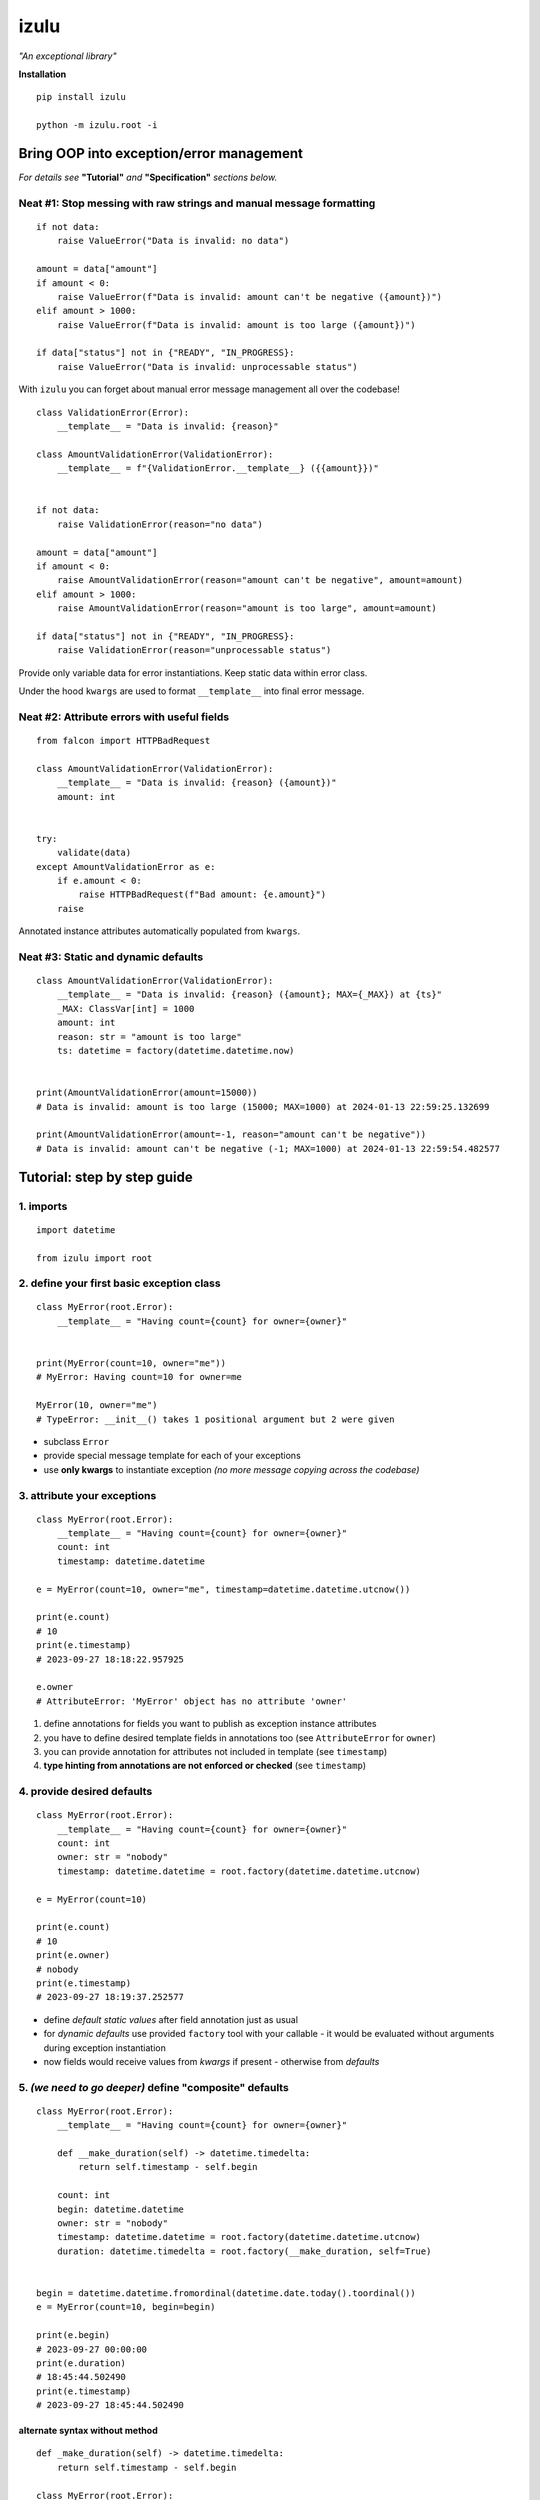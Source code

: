 izulu
=====

*"An exceptional library"*

**Installation**

::

    pip install izulu

    python -m izulu.root -i


Bring OOP into exception/error management
-----------------------------------------

*For details see* **"Tutorial"** *and* **"Specification"** *sections below.*


Neat #1: Stop messing with raw strings and manual message formatting
^^^^^^^^^^^^^^^^^^^^^^^^^^^^^^^^^^^^^^^^^^^^^^^^^^^^^^^^^^^^^^^^^^^^

::

    if not data:
        raise ValueError("Data is invalid: no data")

    amount = data["amount"]
    if amount < 0:
        raise ValueError(f"Data is invalid: amount can't be negative ({amount})")
    elif amount > 1000:
        raise ValueError(f"Data is invalid: amount is too large ({amount})")

    if data["status"] not in {"READY", "IN_PROGRESS}:
        raise ValueError("Data is invalid: unprocessable status")

With ``izulu`` you can forget about manual error message management all over the codebase!

::

    class ValidationError(Error):
        __template__ = "Data is invalid: {reason}"

    class AmountValidationError(ValidationError):
        __template__ = f"{ValidationError.__template__} ({{amount}})"


    if not data:
        raise ValidationError(reason="no data")

    amount = data["amount"]
    if amount < 0:
        raise AmountValidationError(reason="amount can't be negative", amount=amount)
    elif amount > 1000:
        raise AmountValidationError(reason="amount is too large", amount=amount)

    if data["status"] not in {"READY", "IN_PROGRESS}:
        raise ValidationError(reason="unprocessable status")


Provide only variable data for error instantiations. Keep static data within error class.

Under the hood ``kwargs`` are used to format ``__template__`` into final error message.


Neat #2: Attribute errors with useful fields
^^^^^^^^^^^^^^^^^^^^^^^^^^^^^^^^^^^^^^^^^^^^

::

    from falcon import HTTPBadRequest

    class AmountValidationError(ValidationError):
        __template__ = "Data is invalid: {reason} ({amount})"
        amount: int


    try:
        validate(data)
    except AmountValidationError as e:
        if e.amount < 0:
            raise HTTPBadRequest(f"Bad amount: {e.amount}")
        raise


Annotated instance attributes automatically populated from ``kwargs``.


Neat #3: Static and dynamic defaults
^^^^^^^^^^^^^^^^^^^^^^^^^^^^^^^^^^^^


::

    class AmountValidationError(ValidationError):
        __template__ = "Data is invalid: {reason} ({amount}; MAX={_MAX}) at {ts}"
        _MAX: ClassVar[int] = 1000
        amount: int
        reason: str = "amount is too large"
        ts: datetime = factory(datetime.datetime.now)


    print(AmountValidationError(amount=15000))
    # Data is invalid: amount is too large (15000; MAX=1000) at 2024-01-13 22:59:25.132699

    print(AmountValidationError(amount=-1, reason="amount can't be negative"))
    # Data is invalid: amount can't be negative (-1; MAX=1000) at 2024-01-13 22:59:54.482577


Tutorial: step by step guide
----------------------------

1. imports
^^^^^^^^^^

::

    import datetime

    from izulu import root


2. define your first basic exception class
^^^^^^^^^^^^^^^^^^^^^^^^^^^^^^^^^^^^^^^^^^

::

    class MyError(root.Error):
        __template__ = "Having count={count} for owner={owner}"


    print(MyError(count=10, owner="me"))
    # MyError: Having count=10 for owner=me

    MyError(10, owner="me")
    # TypeError: __init__() takes 1 positional argument but 2 were given


* subclass ``Error``
* provide special message template for each of your exceptions
* use **only kwargs** to instantiate exception
  *(no more message copying across the codebase)*


3. attribute your exceptions
^^^^^^^^^^^^^^^^^^^^^^^^^^^^

::

    class MyError(root.Error):
        __template__ = "Having count={count} for owner={owner}"
        count: int
        timestamp: datetime.datetime

    e = MyError(count=10, owner="me", timestamp=datetime.datetime.utcnow())

    print(e.count)
    # 10
    print(e.timestamp)
    # 2023-09-27 18:18:22.957925

    e.owner
    # AttributeError: 'MyError' object has no attribute 'owner'


#. define annotations for fields you want to publish as exception instance attributes
#. you have to define desired template fields in annotations too
   (see ``AttributeError`` for ``owner``)
#. you can provide annotation for attributes not included in template (see ``timestamp``)
#. **type hinting from annotations are not enforced or checked** (see ``timestamp``)


4. provide desired defaults
^^^^^^^^^^^^^^^^^^^^^^^^^^^

::

    class MyError(root.Error):
        __template__ = "Having count={count} for owner={owner}"
        count: int
        owner: str = "nobody"
        timestamp: datetime.datetime = root.factory(datetime.datetime.utcnow)

    e = MyError(count=10)

    print(e.count)
    # 10
    print(e.owner)
    # nobody
    print(e.timestamp)
    # 2023-09-27 18:19:37.252577


* define *default static values* after field annotation just as usual
* for *dynamic defaults* use provided ``factory`` tool with your callable - it would be
  evaluated without arguments during exception instantiation
* now fields would receive values from *kwargs* if present - otherwise from *defaults*


5. *(we need to go deeper)* define "composite" defaults
^^^^^^^^^^^^^^^^^^^^^^^^^^^^^^^^^^^^^^^^^^^^^^^^^^^^^^^

::

    class MyError(root.Error):
        __template__ = "Having count={count} for owner={owner}"

        def __make_duration(self) -> datetime.timedelta:
            return self.timestamp - self.begin

        count: int
        begin: datetime.datetime
        owner: str = "nobody"
        timestamp: datetime.datetime = root.factory(datetime.datetime.utcnow)
        duration: datetime.timedelta = root.factory(__make_duration, self=True)


    begin = datetime.datetime.fromordinal(datetime.date.today().toordinal())
    e = MyError(count=10, begin=begin)

    print(e.begin)
    # 2023-09-27 00:00:00
    print(e.duration)
    # 18:45:44.502490
    print(e.timestamp)
    # 2023-09-27 18:45:44.502490


alternate syntax without method
"""""""""""""""""""""""""""""""

::

    def _make_duration(self) -> datetime.timedelta:
        return self.timestamp - self.begin

    class MyError(root.Error):
        __template__ = "Having count={count} for owner={owner}"

        count: int
        begin: datetime.datetime
        owner: str = "nobody"
        timestamp: datetime.datetime = root.factory(datetime.datetime.utcnow)
        duration: datetime.timedelta = root.factory(_make_duration, self=True)


    begin = datetime.datetime.fromordinal(datetime.date.today().toordinal())
    e = MyError(count=10, begin=begin)

    print(e.begin)
    # 2023-09-27 00:00:00
    print(e.duration)
    # 18:45:44.502490
    print(e.timestamp)
    # 2023-09-27 18:45:44.502490


* very similar to dynamic defaults, but callable must accept single
  argument - your exception fresh instance
* **don't forget** to provide second ``True`` argument for ``factory`` tool
  (keyword or positional - doesn't matter)


Specification
-------------

``izulu`` bases on class definitions to provide handy instance creation.


The 5 pillars
^^^^^^^^^^^^^

* ``__template__`` class attribute defines the template for target error message

  * template may contain *"fields"* for substitution from ``kwargs`` and *"defaults"*

* ``__features__`` class attribute defines constraints and behaviour (see "Features" section below)

  * by default all constraints are enabled

* *"class hints"* annotated with ``ClassVar`` are noted by ``izulu``

  * annotated class attributes with values may be used within ``__template__``
    (we name these attributes as *"class defaults"*)
  * default values can only be static
  * annotated class attributes without values (just annotations) affects ``FORBID_KWARG_CONSTS`` feature (see below)

* *"instance hints"* regularly annotated (not with ``ClassVar``) are noted by ``izulu``

  * all annotated attributes (*"instance attributes"*) will become instance attributes from ``kwargs`` data (like ``ts`` in example above)
  * annotated attributes with default values may be used as *"fields"* within ``__template__``
    (we name these attributes as *"instance defaults"*)
  * annotated attributes may have **static and dynamic** defaults values
  * dynamic defaults are callables wrapped with ``factory`` helper;
    there are 2 modes depending on the value of the ``self`` flag:

    * ``self=False`` (default): provide callable not accepting arguments
    * ``self=True``: provide callable accepting single argument (error instance)

* ``kwargs`` — the new and main way to form exceptions/error instance

  * forget about creating exception instances from message strings
  * now ``__init__()`` accepts only ``kwargs``
  * *"fields"* and *"instance attributes"* are populated through ``kwargs`` (shared input for templating attribution)


**WARNING**: types from type hints are not validated or enforced


Features
^^^^^^^^

The ``izulu`` error class behaviour is controlled by ``__features__`` class attribute.

Features are represented as flag enum ``Features`` with following options:

* ``FORBID_MISSING_FIELDS``: checks provided ``kwargs`` contain data for all template *"fields"*
  and *"instance attributes"* that have no *"defaults"*

  * always should be enabled (provides consistent and detailed ``TypeError`` exceptions for appropriate arguments)
  * if disabled raw exceptions from izulu machinery internals could appear

* ``FORBID_UNDECLARED_FIELDS``: forbids undefined arguments in provided ``kwargs``
  (names not present in template *"fields"* and *"instance/class hints"*)

  * if disabled allows and **completely ignores** unknown data in ``kwargs``

* ``FORBID_KWARG_CONSTS``: checks provided ``kwargs`` not to contain attributes defined as ``ClassVar``

  * if enabled allows data in ``kwargs`` to overlap class attributes during template formatting
  * overlapping data won't modify class attribute values


Rules
^^^^^

* inherit from ``izulu.root.Error``
* behavior is defined on class-level
* **optionally** change the behaviour with ``__features__``
* ``__init__()`` accepts only ``kwargs``
* provide template with ``__template__``

  * *"fields"* defined in ``__template__`` require these data in ``kwargs``
  * *"fields"* may refer class and instance *"defaults"* — you can omit them in ``kwargs`` or not (override defaults)

* final message is formatted from ``__template__`` with

  * ``kwargs`` (overlap any *"default"*)
  * *"instance defaults"*
  * *"class defaults"*

* *"class defaults"* can be provided regularly with ``ClassVar`` type hints and static values
* (annotated with instance type hints) *"instance attributes"* will be populated from relevant ``kwargs``
* static *"instance defaults"* can be provided regularly with instance type hints and static values
* dynamic *"instance defaults"* can be provided with type hints and callable value wrapped in ``factory`` helper

  * ``self=False`` (default): callable accepting no arguments
  * ``self=True``: provide callable accepting single argument (error instance)

* exceptions you should expect with default feature set enabled:

  * ``TypeError``: constraint and argument issues
  * ``ValueError``: template formatting issue

* types from type hints are not validated or enforced
* *"defaults"* don't have to be ``__template__`` *"fields"*

  * there can be hints for attributes not present in error message template
  * and vice versa — there can be *"fields"* not present as instance attributes

* formatting for ``__template__`` works with new style formatting:

  * ``help(str.format)``
  * https://pyformat.info/
  * https://docs.python.org/3/library/string.html#formatspec


Additional API
--------------


String API (representations)
^^^^^^^^^^^^^^^^^^^^^^^^^^^^

::

    class AmountValidationError(Error):
        __template__ = "Data is invalid: {reason} ({amount}; MAX={_MAX}) at {ts}"
        _MAX: ClassVar[int] = 1000
        amount: int
        reason: str = "amount is too large"
        ts: datetime = factory(datetime.datetime.now)


    err = AmountValidationError(amount=15000)

    print(str(err))
    # Data is invalid: amount is too large (15000; MAX=1000) at 2024-01-13 23:33:13.847586

    print(repr(err))
    # __main__.AmountValidationError(amount=15000, ts=datetime.datetime(2024, 1, 13, 23, 33, 13, 847586), reason='amount is too large')


* ``str`` and ``repr`` output differs
* ``str`` is for humans and Python (Python dictates the result to be exactly and only the message)
* ``repr`` allows to reconstruct the same error instance from its output
  (if data provided into *kwargs* supports ``repr`` the same way)

  **note:** class name is fully qualified name of class (dot-separated module full path with class name) ::

    reconstructed = eval(repr(err).replace("__main__.", "", 1))

    print(str(reconstructed))
    # Data is invalid: amount is too large (15000; MAX=1000) at 2024-01-13 23:33:13.847586

    print(repr(reconstructed))
    # AmountValidationError(amount=15000, ts=datetime.datetime(2024, 1, 13, 23, 33, 13, 847586), reason='amount is too large')

* in addition to ``str`` there is another human-readable representations provided by ``.as_str()`` method;
  it prepends message with class name::

    print(err.as_str())
    # AmountValidationError: Data is invalid: amount is too large (15000; MAX=1000) at 2024-01-13 23:33:13.847586



Dump API
^^^^^^^^

* ``.as_kwargs()`` dumps shallow copy of original kwargs::

    err.as_kwargs()
    # {'amount': 15000}

* ``.as_dict()`` combines original kwargs and all *"instance attribute"* values into
  *"full state"* (note: this dumped state is a shallow copy of errors data)::

    err.as_dict()
    # {'amount': 15000, 'ts': datetime.datetime(2024, 1, 13, 23, 33, 13, 847586), 'reason': 'amount is too large'}


Advanced
^^^^^^^^

There is a special method you can override and additionally manage the machinery.

But it should not be need in 99,9% cases. Avoid it, please.

::

    def _hook(self,
              store: _utils.Store,
              kwargs: dict[str, t.Any],
              msg: str) -> str:
        """Adapter method to wedge user logic into izulu machinery

        This is the place to override message/formatting if regular mechanics
        don't work for you. It has to return original or your flavored message.
        The method is invoked between izulu preparations and original
        `Exception` constructor receiving the result of this hook.

        You can also do any other logic here. You will be provided with
        complete set of prepared data from izulu. But it's recommended
        to use classic OOP inheritance for ordinary behaviour extension.

        Params:
          * store: dataclass containing inner error class specifications
          * kwargs: original kwargs from user
          * msg: formatted message from the error template
        """

        return msg


For developers
--------------

* Running tests::

    tox

* Building package::

    tox -e build

* Contributing: contact me through `Issues <https://gitlab.com/pyctrl/izulu/-/issues>`__


Versioning
----------

`SemVer <http://semver.org/>`__ used for versioning.
For available versions see the repository
`tags <https://gitlab.com/pyctrl/izulu/-/tags>`__
and `releases <https://gitlab.com/pyctrl/izulu/-/releases>`__.


Authors
-------

-  **Dima Burmistrov** - *Initial work* -
   `pyctrl <https://gitlab.com/pyctrl/>`__

*Special thanks to* `Eugene Frolov <https://github.com/phantomii/>`__ *for inspiration.*


License
-------

This project is licensed under the X11 License (extended MIT) - see the
`LICENSE <https://gitlab.com/pyctrl/izulu/-/blob/main/LICENSE>`__ file for details
